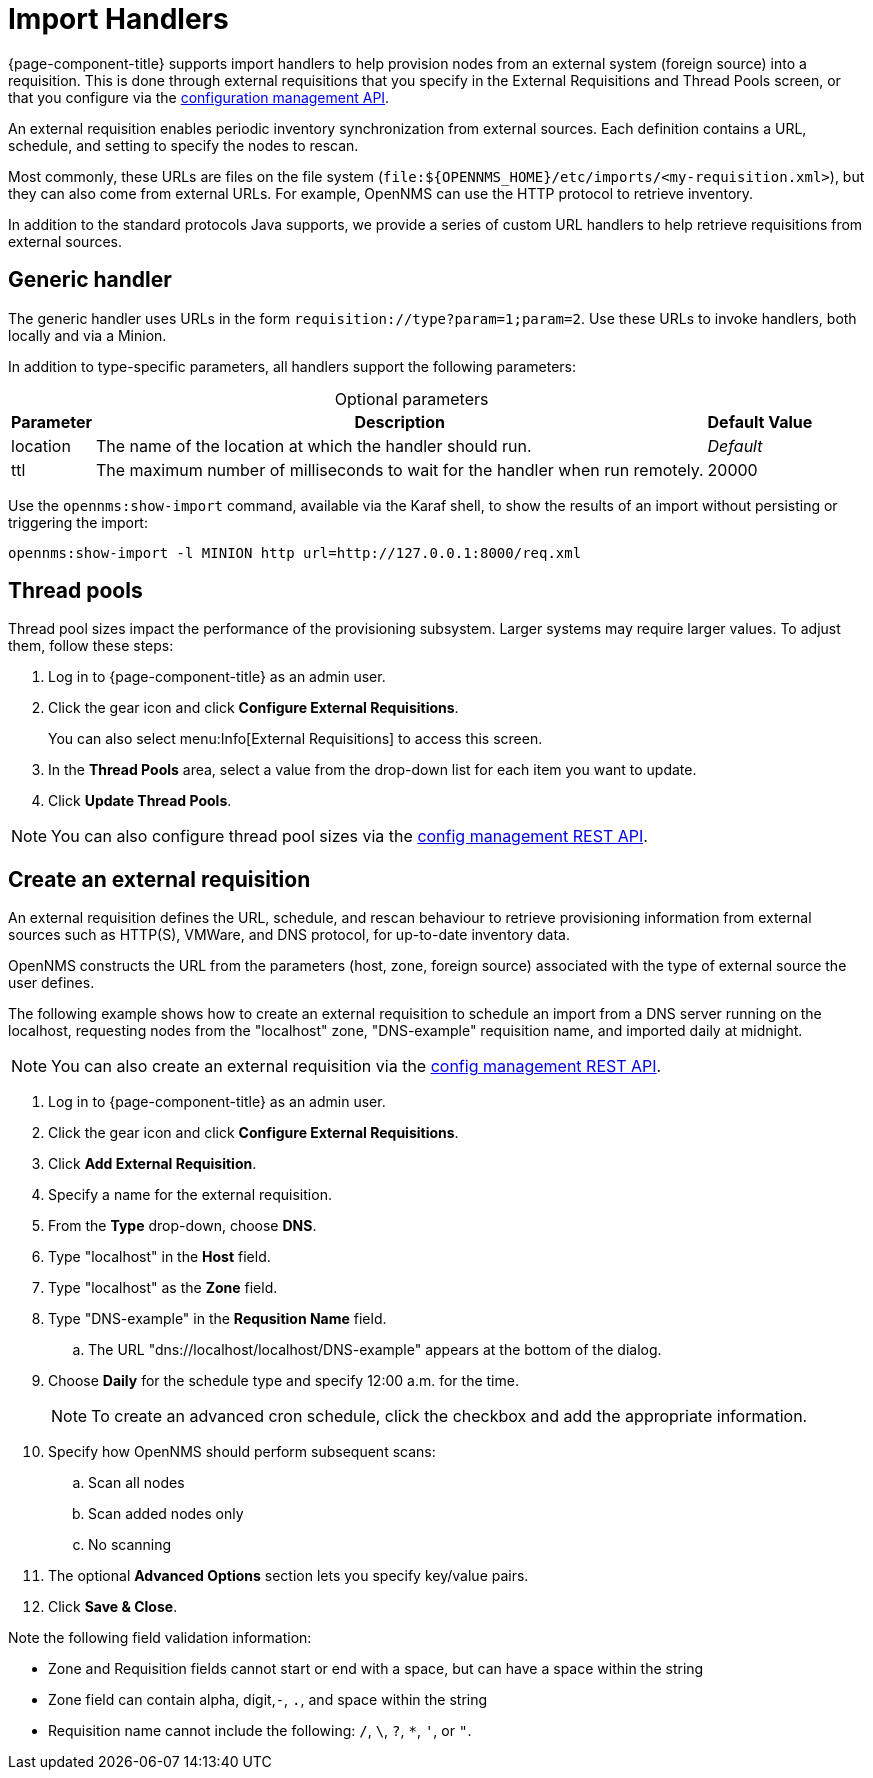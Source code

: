 
//ui-provd: the contextual help from the external requisition screen links to this help, using the URL https://docs.opennms.com/horizon/latest/reference/provisioning/handlers/introduction.html. Ensure link in UI does not break if changing this section of docs.

[[import-handlers]]
= Import Handlers

{page-component-title} supports import handlers to help provision nodes from an external system (foreign source) into a requisition.
This is done through external requisitions that you specify in the External Requisitions and Thread Pools screen, or that you configure via the xref:development:rest/config_management.adoc[configuration management API].
ifeval::["{page-component-title}" == "Horizon"]

NOTE: Prior to {page-component-title} 30, you could create external requisitions in `provisiond-configuration.xml`.
This file is no longer available, and is automatically moved to `/etc_archive` when you upgrade to {page-component-title} 30.
Your existing configurations are migrated and appear in the web UI as existing external requisitions.
endif::[]

An external requisition enables periodic inventory synchronization from external sources.
Each definition contains a URL, schedule, and setting to specify the nodes to rescan.

Most commonly, these URLs are files on the file system (`file:$\{OPENNMS_HOME}/etc/imports/<my-requisition.xml>`), but they can also come from external URLs.
For example, OpenNMS can use the HTTP protocol to retrieve inventory.

In addition to the standard protocols Java supports, we provide a series of custom URL handlers to help retrieve requisitions from external sources.

== Generic handler

The generic handler uses URLs in the form `requisition://type?param=1;param=2`.
Use these URLs to invoke handlers, both locally and via a Minion.

In addition to type-specific parameters, all handlers support the following parameters:

[caption=]
.Optional parameters
[options="autowidth"]
|===
| Parameter | Description   | Default Value

| location
| The name of the location at which the handler should run.
| _Default_

| ttl
| The maximum number of milliseconds to wait for the handler when run remotely.
| 20000
|===

Use the `opennms:show-import` command, available via the Karaf shell, to show the results of an import without persisting or triggering the import:

[source, console]
opennms:show-import -l MINION http url=http://127.0.0.1:8000/req.xml

== Thread pools

Thread pool sizes impact the performance of the provisioning subsystem.
Larger systems may require larger values.
To adjust them, follow these steps:

. Log in to {page-component-title} as an admin user.
. Click the gear icon and click *Configure External Requisitions*.
+
You can also select menu:Info[External Requisitions] to access this screen.

. In the *Thread Pools* area, select a value from the drop-down list for each item you want to update.
. Click *Update Thread Pools*.

NOTE: You can also configure thread pool sizes via the xref:development:rest/config_management.adoc#config-rest-api[config management REST API].

[[create-req-def]]
== Create an external requisition

An external requisition defines the URL, schedule, and rescan behaviour to retrieve provisioning information from external sources such as HTTP(S), VMWare, and DNS protocol, for up-to-date inventory data.

OpenNMS constructs the URL from the parameters (host, zone, foreign source) associated with the type of external source the user defines.

The following example shows how to create an external requisition to schedule an import from a DNS server running on the localhost, requesting nodes from the "localhost" zone, "DNS-example" requisition name, and imported daily at midnight.

NOTE: You can also create an external requisition via the xref:development:rest/config_management.adoc#config-rest-api[config management REST API].

. Log in to {page-component-title} as an admin user.
. Click the gear icon and click *Configure External Requisitions*.
. Click *Add External Requisition*.
. Specify a name for the external requisition.
. From the *Type* drop-down, choose *DNS*.
. Type "localhost" in the *Host* field.
. Type "localhost" as the *Zone* field.
. Type "DNS-example" in the *Requsition Name* field.
.. The URL "dns://localhost/localhost/DNS-example" appears at the bottom of the dialog.
. Choose *Daily* for the schedule type and specify 12:00 a.m. for the time.
+
NOTE: To create an advanced cron schedule, click the checkbox and add the appropriate information.

. Specify how OpenNMS should perform subsequent scans:
.. Scan all nodes
.. Scan added nodes only
.. No scanning

. The optional *Advanced Options* section lets you specify key/value pairs.
. Click *Save & Close*.

Note the following field validation information:

* Zone and Requisition fields cannot start or end with a space, but can have a space within the string
* Zone field can contain alpha, digit,`-`, `.`, and space within the string
* Requisition name cannot include the following: `/`, `\`, `?`, `*`, `'`, or `"`.
